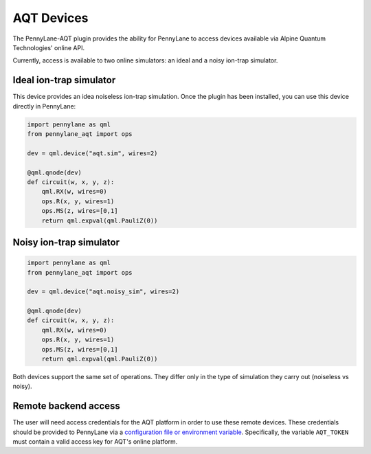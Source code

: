 AQT Devices
===========

The PennyLane-AQT plugin provides the ability for PennyLane to access
devices available via Alpine Quantum Technologies' online API.

Currently, access is available to two online simulators: an ideal and
a noisy ion-trap simulator.

.. raw::html
    <section id="sim">

Ideal ion-trap simulator
------------------------

This device provides an idea noiseless ion-trap simulation.
Once the plugin has been installed, you can use this device
directly in PennyLane:

.. code-block:: python

    import pennylane as qml
    from pennylane_aqt import ops

    dev = qml.device("aqt.sim", wires=2)

    @qml.qnode(dev)
    def circuit(w, x, y, z):
        qml.RX(w, wires=0)
        ops.R(x, y, wires=1)
        ops.MS(z, wires=[0,1]
        return qml.expval(qml.PauliZ(0))


.. raw::html
    </section>
    <section id="noisy_sim">

Noisy ion-trap simulator
------------------------

.. code-block:: python

    import pennylane as qml
    from pennylane_aqt import ops

    dev = qml.device("aqt.noisy_sim", wires=2)

    @qml.qnode(dev)
    def circuit(w, x, y, z):
        qml.RX(w, wires=0)
        ops.R(x, y, wires=1)
        ops.MS(z, wires=[0,1]
        return qml.expval(qml.PauliZ(0))

Both devices support the same set of operations. They differ only in the
type of simulation they carry out (noiseless vs noisy).

.. raw::html
    </section>

Remote backend access
---------------------

The user will need access credentials for the AQT platform in order to
use these remote devices. These credentials should be provided to PennyLane via a
`configuration file or environment variable <https://pennylane.readthedocs.io/en/stable/introduction/configuration.html>`_.
Specifically, the variable ``AQT_TOKEN`` must contain a valid access key for AQT's online platform.
